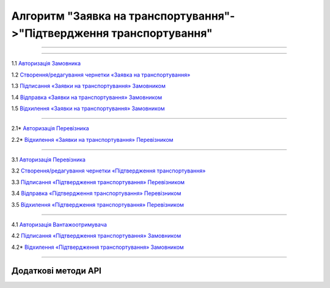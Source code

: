 Алгоритм "Заявка на транспортування"->"Підтвердження транспортування"
#############################################################################################

.. role:: red

.. role:: underline

.. role:: green

.. role:: purple

----------------------------------------------------

.. image:: pics/Proposal_API_work_01.png
   :align: center

----------------------------------------------------

.. image:: pics/ETTN_API_work_09.png
   :height: 31px
   :width: 31px

1.1 `Авторизація Замовника <https://wiki.edin.ua/uk/latest/API_ETTN/Methods/Authorization.html>`__

1.2 `Створення/редагування чернетки «Заявка на транспортування» <https://wiki.edin.ua/uk/latest/API_ETTN/Methods/CreateBooking.html>`__

1.3 `Підписання «Заявки на транспортування» Замовником <https://wiki.edin.ua/uk/latest/API_ETTN/Methods/SaveEttnV2Sign.html>`__

1.4 `Відправка «Заявки на транспортування» Замовником <https://wiki.edin.ua/uk/latest/API_ETTN/Methods/DocSend.html>`__

.. image:: pics/ETTN_API_work_10.png
   :height: 31px
   :width: 31px

1.5 `Відхилення «Заявки на транспортування» Замовником <https://wiki.edin.ua/uk/latest/API_ETTN/Methods/DocReject.html>`__

-----------------------------------------------

.. image:: pics/ETTN_API_work_12.png
   :height: 31px
   :width: 31px

2.1* `Авторизація Перевізника <https://wiki.edin.ua/uk/latest/API_ETTN/Methods/Authorization.html>`__

2.2* `Відхилення «Заявки на транспортування» Перевізником <https://wiki.edin.ua/uk/latest/API_ETTN/Methods/DocReject.html>`__

-----------------------------------------------

.. image:: pics/ETTN_API_work_13.png
   :height: 31px
   :width: 31px

3.1 `Авторизація Перевізника <https://wiki.edin.ua/uk/latest/API_ETTN/Methods/Authorization.html>`__

3.2 `Створення/редагування чернетки «Підтвердження транспортування» <https://wiki.edin.ua/uk/latest/API_ETTN/Methods/CreateBookingConfirmation.html>`__

3.3 `Підписання «Підтвердження транспортування» Перевізником <https://wiki.edin.ua/uk/latest/API_ETTN/Methods/SaveEttnV2Sign.html>`__

3.4 `Відправка «Підтвердження транспортування» Перевізником <https://wiki.edin.ua/uk/latest/API_ETTN/Methods/DocSend.html>`__

.. image:: pics/ETTN_API_work_14.png
   :height: 31px
   :width: 31px

3.5 `Відхилення «Підтвердження транспортування» Перевізником <https://wiki.edin.ua/uk/latest/API_ETTN/Methods/DocReject.html>`__

-----------------------------------------------

.. image:: pics/ETTN_API_work_17.png
   :height: 31px
   :width: 31px

4.1 `Авторизація Вантажоотримувача <https://wiki.edin.ua/uk/latest/API_ETTN/Methods/Authorization.html>`__

4.2 `Підписання «Підтвердження транспортування» Замовником <https://wiki.edin.ua/uk/latest/API_ETTN/Methods/SaveEttnV2Sign.html>`__

.. image:: pics/ETTN_API_work_18.png
   :height: 31px
   :width: 31px

4.2* `Відхилення «Підтвердження транспортування» Замовником <https://wiki.edin.ua/uk/latest/API_ETTN/Methods/DocReject.html>`__

-----------------------------------------------

**Додаткові методи API**
=============================

